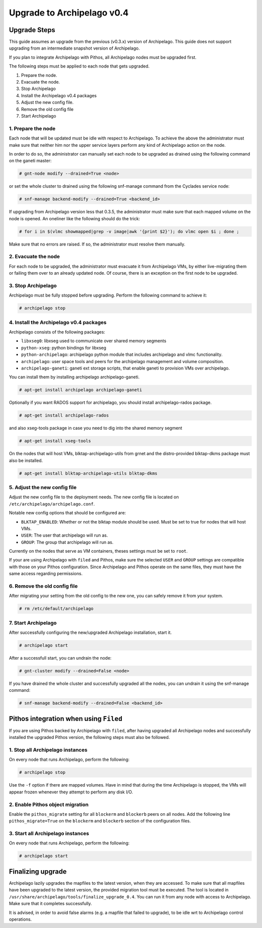 Upgrade to Archipelago v0.4
^^^^^^^^^^^^^^^^^^^^^^^^^^^

Upgrade Steps
=============

This guide assumes an upgrade from the previous (v0.3.x) version of Archipelago.
This guide does not support upgrading from an intermediate snapshot version of
Archipelago.

If you plan to integrate Archipelago with Pithos, all Archipelago nodes must be
upgraded first.

The following steps must be applied to each node that gets upgraded.

1. Prepare the node.

2. Evacuate the node.

3. Stop Archipelago

4. Install the Archipelago v0.4 packages

5. Adjust the new config file.

6. Remove the old config file

7. Start Archipelago


1. Prepare the node
~~~~~~~~~~~~~~~~~~~

Each node that will be updated must be idle with respect to Archipelago. To
achieve the above the administrator must make sure that neither him nor the
upper service layers perform any kind of Archipelago action on the node.

In order to do so, the administrator can manually set each node to be upgraded
as drained using the following command on the ganeti master:

.. code-block:: console

        # gnt-node modify --drained=True <node>

or set the whole cluster to drained using the following snf-manage command from
the Cyclades service node:

.. code-block:: console

        # snf-manage backend-modify --drained=True <backend_id>

If upgrading from Archipelago version less that 0.3.5, the administrator must
make sure that each mapped volume on the node is opened. An oneliner like the
following should do the trick:

.. code-block:: console

        # for i in $(vlmc showmapped|grep -v image|awk '{print $2}'); do vlmc open $i ; done ;

Make sure that no errors are raised. If so, the administrator must resolve them
manually.

2. Evacuate the node
~~~~~~~~~~~~~~~~~~~~

For each node to be upgraded, the administrator must evacuate it from
Archipelago VMs, by either live-migrating them or failing them over to an
already updated node. Of course, there is an exception on the first node to be
upgraded.

3. Stop Archipelago
~~~~~~~~~~~~~~~~~~~

Archipelago must be fully stopped before upgrading. Perform the following
command to achieve it:

.. code-block:: console

        # archipelago stop

4. Install the Archipelago v0.4 packages
~~~~~~~~~~~~~~~~~~~~~~~~~~~~~~~~~~~~~~~~

Archipelago consists of the following packages:

* ``libxseg0``: libxseg used to communicate over shared memory segments
* ``python-xseg``: python bindings for libxseg
* ``python-archipelago``: archipelago python module that includes archipelago
  and vlmc functionality.
* ``archipelago``: user space tools and peers for the archipelago management and
  volume composition.
* ``archipelago-ganeti``: ganeti ext storage scripts, that enable ganeti to
  provision VMs over archipelago.

You can install them by installing archipelago archipelago-ganeti.

.. code-block:: console

        # apt-get install archipelago archipelago-ganeti

Optionally if you want RADOS support for archipelago, you should install
archipelago-rados package.

.. code-block:: console

        # apt-get install archipelago-rados

and also xseg-tools package in case you need to dig into the shared memory
segment

.. code-block:: console

        # apt-get install xseg-tools

On the nodes that will host VMs, blktap-archipelago-utils from grnet and the distro-provided
blktap-dkms package must also be installed.

.. code-block:: console

        # apt-get install blktap-archipelago-utils blktap-dkms

5. Adjust the new config file
~~~~~~~~~~~~~~~~~~~~~~~~~~~~~

Adjust the new config file to the deployment needs. The new config file is
located on ``/etc/archipelago/archipelago.conf``.

Notable new config options that should be configured are:

* ``BLKTAP_ENABLED``: Whether or not the blktap module should be used. Must be set
  to true for nodes that will host VMs.
* ``USER``: The user that archipelago will run as.
* ``GROUP``: The group that archipelago will run as.

Currently on the nodes that serve as VM containers, theses settings must be set
to ``root``.

If your are using Archipelago with ``filed`` and Pithos, make sure the selected
``USER`` and ``GROUP`` settings are compatible with those on your Pithos
configuration. Since Archipelago and Pithos operate on the same files, they
must have the same access regarding permissions.

6. Remove the old config file
~~~~~~~~~~~~~~~~~~~~~~~~~~~~~

After migrating your setting from the old config to the new one, you can safely
remove it from your system.

.. code-block:: console

        # rm /etc/default/archipelago


7. Start Archipelago
~~~~~~~~~~~~~~~~~~~~

After successfully configuring the new/upgraded Archipelago installation, start
it.

.. code-block:: console

        # archipelago start

After a successfull start, you can undrain the node:

.. code-block:: console

        # gnt-cluster modify --drained=False <node>

If you have drained the whole cluster and successfully upgraded all the nodes,
you can undrain it using the snf-manage command:

.. code-block:: console

        # snf-manage backend-modify --drained=False <backend_id>



Pithos integration when using ``Filed``
=======================================

If you are using Pithos backed by Archipelago with ``filed``, after having
upgraded all Archipelago nodes and successfully installed the upgraded Pithos
version, the following steps must also be followed.


1. Stop all Archipelago instances
~~~~~~~~~~~~~~~~~~~~~~~~~~~~~~~~~

On every node that runs Archipelago, perform the following:

.. code-block:: console

  # archipelago stop

Use the ``-f`` option if there are mapped volumes. Have in mind that during the
time Archipelago is stopped, the VMs will appear frozen whenever they attempt to
perform any disk I/O.


2. Enable Pithos object migration
~~~~~~~~~~~~~~~~~~~~~~~~~~~~~~~~~

Enable the ``pithos_migrate`` setting for all ``blockerm`` and ``blockerb``
peers on all nodes. Add the following line ``pithos_migrate=True`` on the
``blockerm`` and ``blockerb`` section of the configuration files.


3. Start all Archipelago instances
~~~~~~~~~~~~~~~~~~~~~~~~~~~~~~~~~~

On every node that runs Archipelago, perform the following:

.. code-block:: console

  # archipelago start

Finalizing upgrade
==================

Archipelago lazily upgrades the mapfiles to the latest version, when they are
accessed. To make sure that all mapfiles have been upgraded to the latest
version, the provided migration tool must be executed. The tool is located in
``/usr/share/archipelago/tools/finalize_upgrade_0.4``.
You can run it from any node with access to Archipelago. Make sure that it
completes successfully.

It is advised, in order to avoid false alarms (e.g. a mapfile that failed to
upgrade), to be idle wrt to Archipelago control operations.


